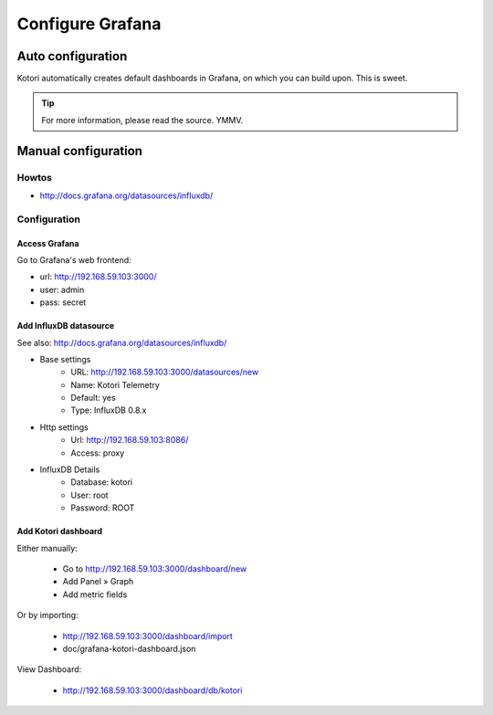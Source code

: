 #################
Configure Grafana
#################


******************
Auto configuration
******************
Kotori automatically creates default dashboards in Grafana, on which you can build upon.
This is sweet.

.. tip:: For more information, please read the source. YMMV.


********************
Manual configuration
********************


Howtos
======
- http://docs.grafana.org/datasources/influxdb/


Configuration
=============

Access Grafana
--------------

Go to Grafana's web frontend:

- url:  http://192.168.59.103:3000/
- user: admin
- pass: secret



Add InfluxDB datasource
-----------------------
See also:
http://docs.grafana.org/datasources/influxdb/

- Base settings
    - URL: http://192.168.59.103:3000/datasources/new
    - Name: Kotori Telemetry
    - Default: yes
    - Type: InfluxDB 0.8.x
- Http settings
    - Url: http://192.168.59.103:8086/
    - Access: proxy
- InfluxDB Details
    - Database: kotori
    - User: root
    - Password: ROOT


Add Kotori dashboard
--------------------

Either manually:

    - Go to http://192.168.59.103:3000/dashboard/new
    - Add Panel » Graph
    - Add metric fields

Or by importing:

    - http://192.168.59.103:3000/dashboard/import
    - doc/grafana-kotori-dashboard.json


View Dashboard:

    - http://192.168.59.103:3000/dashboard/db/kotori
